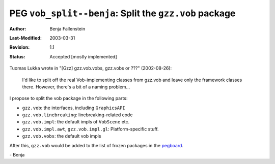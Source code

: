 =======================================================
PEG ``vob_split--benja``: Split the ``gzz.vob`` package
=======================================================

:Author:   Benja Fallenstein
:Last-Modified: $Date: 2003/03/31 10:00:04 $
:Revision: $Revision: 1.1 $
:Status:   Accepted [mostly implemented]


Tuomas Lukka wrote in "[Gzz] gzz.vob.vobs, gzz.vobs or ???" (2002-08-26):

    I'd like to split off the real Vob-implementing classes from gzz.vob
    and leave only the framework classes there. However, there's a bit of
    a naming problem...
    
I propose to split the vob package in the following parts:

- ``gzz.vob``: the interfaces, including ``GraphicsAPI``
- ``gzz.vob.linebreaking``: linebreaking-related code
- ``gzz.vob.impl``: the default impls of ``VobScene`` etc.
- ``gzz.vob.impl.awt``, ``gzz.vob.impl.gl``: Platform-specific stuff.
- ``gzz.vob.vobs``: the default vob impls

After this, ``gzz.vob`` would be added to the list of frozen packages
in the pegboard_.

.. _pegboard: ../pegboard.html

\- Benja

